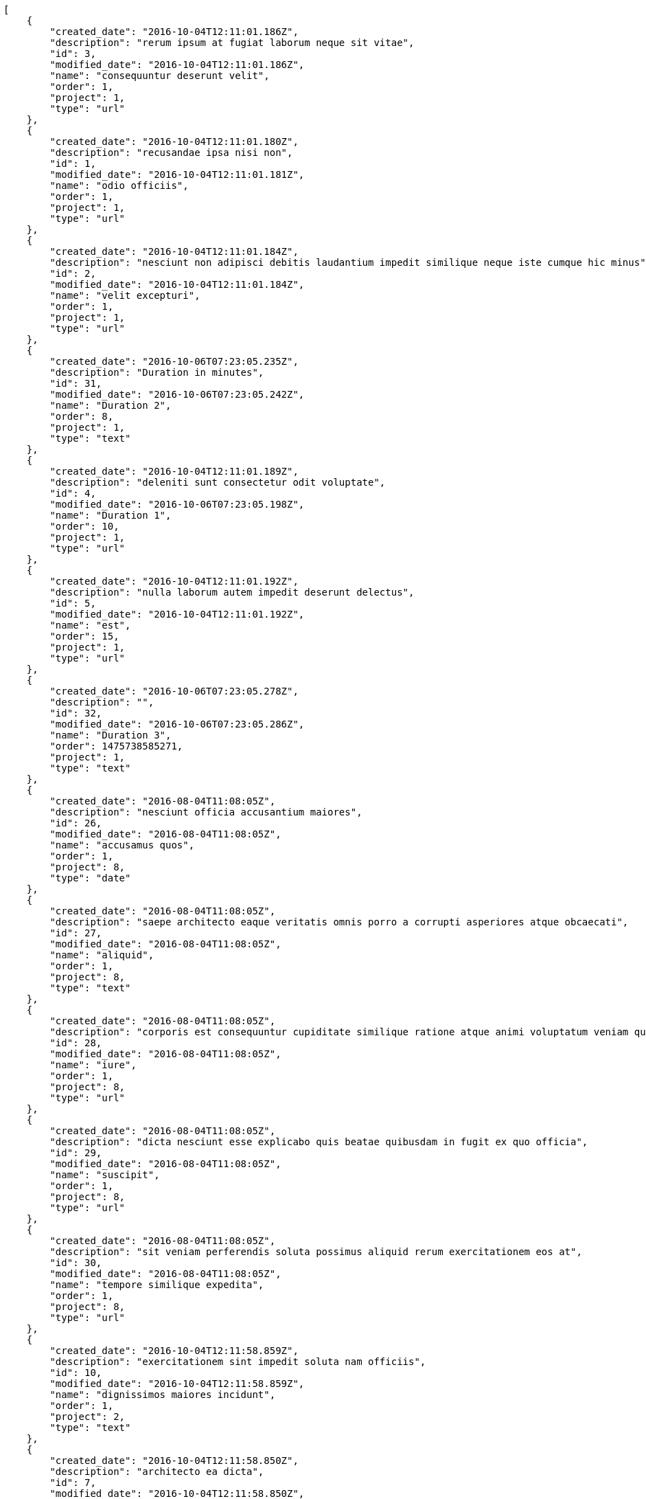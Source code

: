 [source,json]
----
[
    {
        "created_date": "2016-10-04T12:11:01.186Z",
        "description": "rerum ipsum at fugiat laborum neque sit vitae",
        "id": 3,
        "modified_date": "2016-10-04T12:11:01.186Z",
        "name": "consequuntur deserunt velit",
        "order": 1,
        "project": 1,
        "type": "url"
    },
    {
        "created_date": "2016-10-04T12:11:01.180Z",
        "description": "recusandae ipsa nisi non",
        "id": 1,
        "modified_date": "2016-10-04T12:11:01.181Z",
        "name": "odio officiis",
        "order": 1,
        "project": 1,
        "type": "url"
    },
    {
        "created_date": "2016-10-04T12:11:01.184Z",
        "description": "nesciunt non adipisci debitis laudantium impedit similique neque iste cumque hic minus",
        "id": 2,
        "modified_date": "2016-10-04T12:11:01.184Z",
        "name": "velit excepturi",
        "order": 1,
        "project": 1,
        "type": "url"
    },
    {
        "created_date": "2016-10-06T07:23:05.235Z",
        "description": "Duration in minutes",
        "id": 31,
        "modified_date": "2016-10-06T07:23:05.242Z",
        "name": "Duration 2",
        "order": 8,
        "project": 1,
        "type": "text"
    },
    {
        "created_date": "2016-10-04T12:11:01.189Z",
        "description": "deleniti sunt consectetur odit voluptate",
        "id": 4,
        "modified_date": "2016-10-06T07:23:05.198Z",
        "name": "Duration 1",
        "order": 10,
        "project": 1,
        "type": "url"
    },
    {
        "created_date": "2016-10-04T12:11:01.192Z",
        "description": "nulla laborum autem impedit deserunt delectus",
        "id": 5,
        "modified_date": "2016-10-04T12:11:01.192Z",
        "name": "est",
        "order": 15,
        "project": 1,
        "type": "url"
    },
    {
        "created_date": "2016-10-06T07:23:05.278Z",
        "description": "",
        "id": 32,
        "modified_date": "2016-10-06T07:23:05.286Z",
        "name": "Duration 3",
        "order": 1475738585271,
        "project": 1,
        "type": "text"
    },
    {
        "created_date": "2016-08-04T11:08:05Z",
        "description": "nesciunt officia accusantium maiores",
        "id": 26,
        "modified_date": "2016-08-04T11:08:05Z",
        "name": "accusamus quos",
        "order": 1,
        "project": 8,
        "type": "date"
    },
    {
        "created_date": "2016-08-04T11:08:05Z",
        "description": "saepe architecto eaque veritatis omnis porro a corrupti asperiores atque obcaecati",
        "id": 27,
        "modified_date": "2016-08-04T11:08:05Z",
        "name": "aliquid",
        "order": 1,
        "project": 8,
        "type": "text"
    },
    {
        "created_date": "2016-08-04T11:08:05Z",
        "description": "corporis est consequuntur cupiditate similique ratione atque animi voluptatum veniam quas",
        "id": 28,
        "modified_date": "2016-08-04T11:08:05Z",
        "name": "iure",
        "order": 1,
        "project": 8,
        "type": "url"
    },
    {
        "created_date": "2016-08-04T11:08:05Z",
        "description": "dicta nesciunt esse explicabo quis beatae quibusdam in fugit ex quo officia",
        "id": 29,
        "modified_date": "2016-08-04T11:08:05Z",
        "name": "suscipit",
        "order": 1,
        "project": 8,
        "type": "url"
    },
    {
        "created_date": "2016-08-04T11:08:05Z",
        "description": "sit veniam perferendis soluta possimus aliquid rerum exercitationem eos at",
        "id": 30,
        "modified_date": "2016-08-04T11:08:05Z",
        "name": "tempore similique expedita",
        "order": 1,
        "project": 8,
        "type": "url"
    },
    {
        "created_date": "2016-10-04T12:11:58.859Z",
        "description": "exercitationem sint impedit soluta nam officiis",
        "id": 10,
        "modified_date": "2016-10-04T12:11:58.859Z",
        "name": "dignissimos maiores incidunt",
        "order": 1,
        "project": 2,
        "type": "text"
    },
    {
        "created_date": "2016-10-04T12:11:58.850Z",
        "description": "architecto ea dicta",
        "id": 7,
        "modified_date": "2016-10-04T12:11:58.850Z",
        "name": "incidunt natus",
        "order": 1,
        "project": 2,
        "type": "url"
    },
    {
        "created_date": "2016-10-04T12:11:58.847Z",
        "description": "earum excepturi consequatur dolores",
        "id": 6,
        "modified_date": "2016-10-04T12:11:58.847Z",
        "name": "laudantium",
        "order": 1,
        "project": 2,
        "type": "date"
    },
    {
        "created_date": "2016-10-04T12:11:58.856Z",
        "description": "ipsa necessitatibus odio quos facilis provident maxime consequuntur",
        "id": 9,
        "modified_date": "2016-10-04T12:11:58.856Z",
        "name": "magni modi",
        "order": 1,
        "project": 2,
        "type": "multiline"
    },
    {
        "created_date": "2016-10-04T12:11:58.853Z",
        "description": "qui itaque nam dolorem sequi excepturi cumque quas quidem corporis quis",
        "id": 8,
        "modified_date": "2016-10-04T12:11:58.853Z",
        "name": "obcaecati labore hic",
        "order": 1,
        "project": 2,
        "type": "url"
    },
    {
        "created_date": "2016-10-04T12:12:44.751Z",
        "description": "earum perspiciatis eligendi aspernatur voluptates expedita",
        "id": 11,
        "modified_date": "2016-10-04T12:12:44.751Z",
        "name": "fugiat voluptatem",
        "order": 1,
        "project": 3,
        "type": "date"
    },
    {
        "created_date": "2016-10-04T12:12:44.760Z",
        "description": "possimus facilis adipisci ab esse deserunt repudiandae accusamus quaerat quas molestias soluta",
        "id": 14,
        "modified_date": "2016-10-04T12:12:44.760Z",
        "name": "magnam praesentium",
        "order": 1,
        "project": 3,
        "type": "date"
    },
    {
        "created_date": "2016-10-04T12:12:44.763Z",
        "description": "vitae laudantium fugit ab consequatur minus possimus ducimus delectus laborum",
        "id": 15,
        "modified_date": "2016-10-04T12:12:44.763Z",
        "name": "non",
        "order": 1,
        "project": 3,
        "type": "text"
    },
    {
        "created_date": "2016-10-04T12:12:44.757Z",
        "description": "asperiores voluptatem natus deserunt soluta molestias sunt ut tenetur fugiat ex",
        "id": 13,
        "modified_date": "2016-10-04T12:12:44.757Z",
        "name": "reiciendis deleniti",
        "order": 1,
        "project": 3,
        "type": "multiline"
    },
    {
        "created_date": "2016-10-04T12:12:44.754Z",
        "description": "aut officiis dignissimos amet",
        "id": 12,
        "modified_date": "2016-10-04T12:12:44.754Z",
        "name": "vitae alias ratione",
        "order": 1,
        "project": 3,
        "type": "date"
    },
    {
        "created_date": "2016-10-04T12:13:27.659Z",
        "description": "explicabo eos perferendis dolore nobis neque commodi quos reiciendis incidunt",
        "id": 20,
        "modified_date": "2016-10-04T12:13:27.659Z",
        "name": "architecto",
        "order": 1,
        "project": 4,
        "type": "text"
    },
    {
        "created_date": "2016-10-04T12:13:27.656Z",
        "description": "cupiditate laudantium reprehenderit accusamus dolor animi unde temporibus dicta",
        "id": 19,
        "modified_date": "2016-10-04T12:13:27.656Z",
        "name": "necessitatibus error",
        "order": 1,
        "project": 4,
        "type": "url"
    },
    {
        "created_date": "2016-10-04T12:13:27.650Z",
        "description": "reiciendis laudantium earum quis excepturi fuga ut doloribus unde culpa ex",
        "id": 17,
        "modified_date": "2016-10-04T12:13:27.650Z",
        "name": "officiis nisi mollitia",
        "order": 1,
        "project": 4,
        "type": "multiline"
    },
    {
        "created_date": "2016-10-04T12:13:27.653Z",
        "description": "sunt ratione quam consectetur alias deleniti expedita voluptatum delectus animi est vitae",
        "id": 18,
        "modified_date": "2016-10-04T12:13:27.653Z",
        "name": "quam",
        "order": 1,
        "project": 4,
        "type": "date"
    },
    {
        "created_date": "2016-10-04T12:13:27.648Z",
        "description": "laudantium ullam perferendis consequuntur illo ut ab",
        "id": 16,
        "modified_date": "2016-10-04T12:13:27.648Z",
        "name": "suscipit consequatur cum",
        "order": 1,
        "project": 4,
        "type": "text"
    },
    {
        "created_date": "2016-10-04T12:14:16.152Z",
        "description": "beatae adipisci architecto eos dolorum ipsum omnis",
        "id": 24,
        "modified_date": "2016-10-04T12:14:16.152Z",
        "name": "ad unde",
        "order": 1,
        "project": 7,
        "type": "multiline"
    },
    {
        "created_date": "2016-10-04T12:14:16.142Z",
        "description": "molestias optio quod voluptatibus non atque dignissimos culpa corrupti",
        "id": 21,
        "modified_date": "2016-10-04T12:14:16.142Z",
        "name": "autem ad error",
        "order": 1,
        "project": 7,
        "type": "multiline"
    },
    {
        "created_date": "2016-10-04T12:14:16.149Z",
        "description": "quibusdam laudantium veniam debitis vitae sit",
        "id": 23,
        "modified_date": "2016-10-04T12:14:16.149Z",
        "name": "deserunt",
        "order": 1,
        "project": 7,
        "type": "date"
    }
]
----
